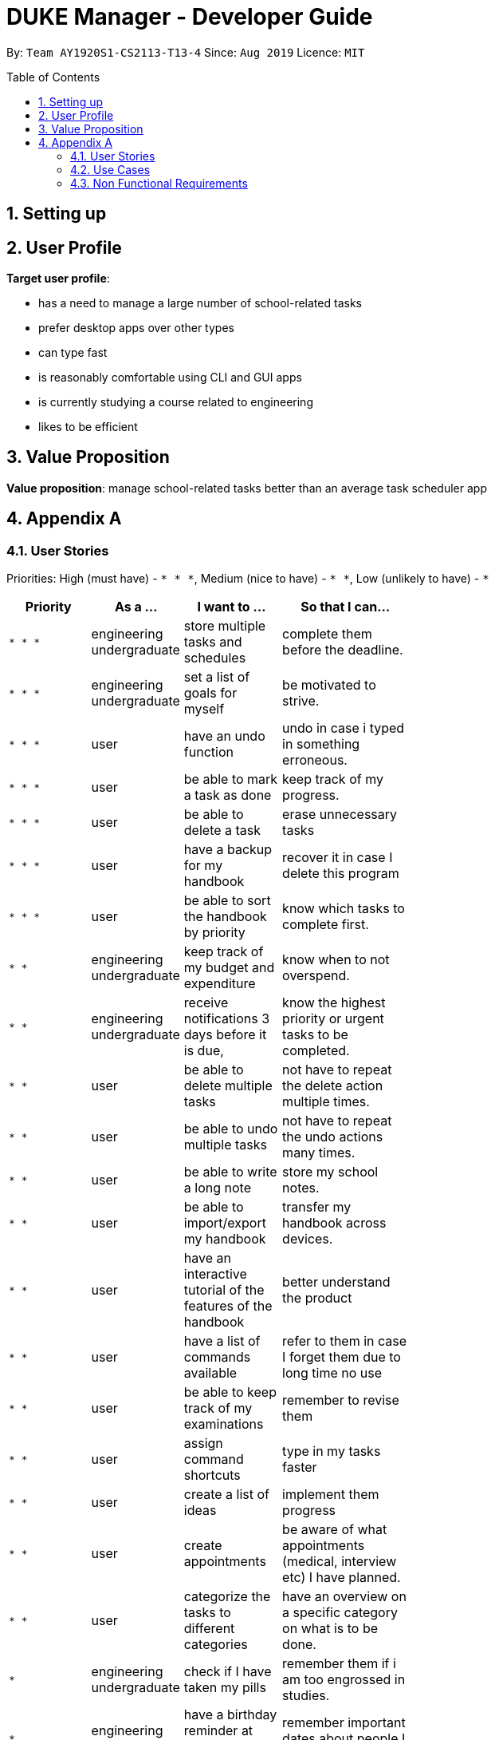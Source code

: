 = DUKE Manager - Developer Guide
:site-section: UserGuide
:toc:
:toclevels: 4 
:toc-title: Table of Contents
:toc-placement: preamble
:sectnums:
:hardbreaks:
:repoURL: https://github.com/AY1920S1-CS2113-T13-4/main

By: `Team AY1920S1-CS2113-T13-4`      Since: `Aug 2019`      Licence: `MIT`

== Setting up
== User Profile 

*Target user profile*:

* has a need to manage a large number of school-related tasks
* prefer desktop apps over other types
* can type fast
* is reasonably comfortable using CLI and GUI apps
* is currently studying a course related to engineering
* likes to be efficient

== Value Proposition
*Value proposition*: manage school-related tasks better than an average task scheduler app

== Appendix A
=== User Stories

Priorities: High (must have) - `* * \*`, Medium (nice to have) - `* \*`, Low (unlikely to have) - `*`

[width="59%",cols="22%,<23%,<25%,<30%",options="header",]
|=======================================================================
|Priority |As a ... |I want to ... |So that I can...
|`* * *`|engineering undergraduate |  store multiple tasks and schedules | complete them before the deadline.
|`* * *`|engineering undergraduate | set a list of goals for myself | be motivated to strive.
|`* * *`|user |  have an undo function | undo in case i typed in something erroneous.
|`* * *`|user| be able to mark a task as done | keep track of my progress. 
|`* * *`|user| be able to delete a task | erase  unnecessary tasks
|`* * *`|user| have a backup for my handbook| recover it in case I delete this program
|`* * *`|user | be able to sort the handbook by priority | know which tasks to complete first.
|`* *`|engineering undergraduate | keep track of my budget and expenditure | know when to not overspend.
|`* *`|engineering undergraduate | receive notifications 3 days before it is due, | know the highest priority or urgent tasks to be completed.
|`* *`|user | be able to delete multiple tasks | not have to repeat the delete action multiple times.
|`* *`|user | be able to undo multiple tasks | not have to repeat the undo actions many times.
|`* *`|user |  be able to write a long note | store my school notes.
|`* *`|user | be able to import/export my handbook| transfer my handbook across devices.
|`* *`|user | have an interactive tutorial of the features of the handbook | better understand the product
|`* *`|user | have a list of commands available |refer to them in case I forget them due to long time no use
|`* *`|user | be able to keep track of my examinations|   remember to revise them
|`* *`|user | assign command shortcuts | type in my tasks faster
|`* *`|user | create a list of ideas |implement them  progress 
|`* *`|user | create appointments | be aware of what appointments (medical, interview etc) I have planned. 
|`* *`|user | categorize the tasks to different categories | have an overview on a specific category on what is to be done.
|`*`|engineering undergraduate | check if I have taken my pills | remember them if i am too engrossed in studies.
|`*`|engineering undergraduate |  have a birthday reminder at least 2 weeks before | remember important dates about people I care.
|`*`|engineering undergraduate | include emergency contacts|  know that people will know who to call during an emergency.
|`*`|engineering undergraduate |keep track of my module grades| keep track of my current university progress
|`*`|engineering undergraduate |keep track of my module credits|  keep track of my current university progress
|`*`|user| print out my handbook | have a hardcopy to refer to.
|`*`|user|  share my handbook with my friends | they are aware of what my current plans are
|`*`|user|  customise my handbook | make it truly mine
|`*`|user|  be able to use a command to enter the current date and time | choose not to refer to my clock and write out the time
|`*`|user | be either in a viewer mode or admin mode | choose not to accidentally edit my stored tasks/notes in the handbook
|`*`|user | be able to copy tasks in my handbook | paste them in my calendar/notes/other parallel todo trackers.
|`*`|user | have a password system | ensure that only those who knows the password can have access to my handbook


|=======================================================================

=== Use Cases

For all use cases, the System is Duke Manager (DM) and the Actor is Student unless otherwise specified.

[discrete]
=== Use Case: Show command tutorial
1.  Student launches Duke Manager.
2.  DM welcomes student.
3.  Student requests to show tutorial on commands.
4.  DM shows the command tutorial as well as the format of the commands.
5.  Student enters command to exit.
6.  DM bids student farewell. 
+
Use case ends.

[discrete]
=== Use Case: Adds a task
*MSS*

1.  Student enters the task to be done.
2.  DM stores the task and updates list of student task. +
Use case ends.

*Extensions*

[none]
* 1a. DM detects an error in the commands used.
[none]
** 1a1. DM alerts student of mistake.
** 1a2. DM requests for correct data.
** 1a3. Student enters new data.

[discrete]
=== Use Case: List Available Tasks
1. Student Requests for list access.
2. DM loads and shows list of completed and uncompleted tasks. +
Use case ends.

[discrete]
=== Use Case:  Delete a Task
1. Student requests to list tasks.
2. DM shows a list of tasks.
3. Student requests to delete a specific task in the list.
4. DM finds the task and delete it from the list. +
Use case ends.

[discrete]
=== Use Case:  Find a Task
1. Student requests to find tasks with a specific keyword.
2. DM finds the tasks with the keyword and shows student. +
Use case ends.


=== Non Functional Requirements

1. Should be able to respond to requests in less than 2 seconds.
2. A user should be able to accomplish the majority of the tasks faster using commands.
3. Should be able to be used on every computer that supports Java 11 or above.
4. Should be less than 500MB.
